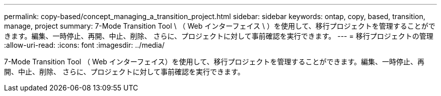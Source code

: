 ---
permalink: copy-based/concept_managing_a_transition_project.html 
sidebar: sidebar 
keywords: ontap, copy, based, transition, manage, project 
summary: 7-Mode Transition Tool \ （ Web インターフェイス \ ）を使用して、移行プロジェクトを管理することができます。編集、一時停止、再開、中止、削除、 さらに、プロジェクトに対して事前確認を実行できます。 
---
= 移行プロジェクトの管理
:allow-uri-read: 
:icons: font
:imagesdir: ../media/


[role="lead"]
7-Mode Transition Tool （ Web インターフェイス）を使用して、移行プロジェクトを管理することができます。編集、一時停止、再開、中止、削除、 さらに、プロジェクトに対して事前確認を実行できます。

